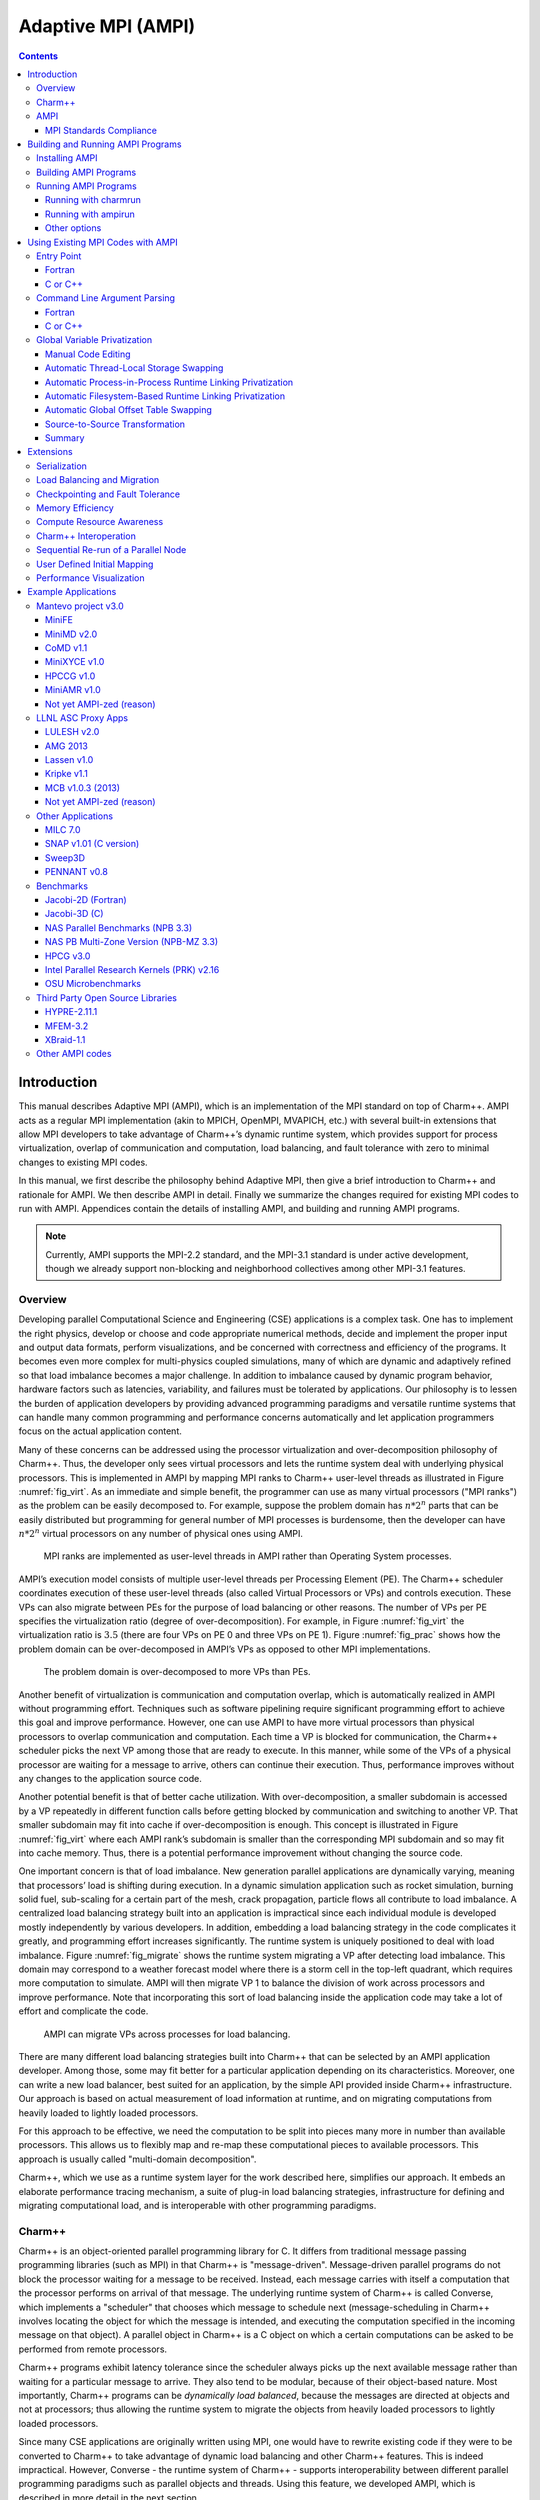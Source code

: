 ===================
Adaptive MPI (AMPI)
===================

.. contents::
   :depth: 3


Introduction
============

This manual describes Adaptive MPI (AMPI), which is an implementation of
the MPI standard on top of Charm++. AMPI acts as a regular MPI
implementation (akin to MPICH, OpenMPI, MVAPICH, etc.) with several
built-in extensions that allow MPI developers to take advantage of
Charm++’s dynamic runtime system, which provides support for process
virtualization, overlap of communication and computation, load
balancing, and fault tolerance with zero to minimal changes to existing
MPI codes.

In this manual, we first describe the philosophy behind Adaptive MPI,
then give a brief introduction to Charm++ and rationale for AMPI. We
then describe AMPI in detail. Finally we summarize the changes required
for existing MPI codes to run with AMPI. Appendices contain the details
of installing AMPI, and building and running AMPI programs.

.. note:: Currently, AMPI supports the MPI-2.2 standard, and the MPI-3.1
   standard is under active development, though we already support
   non-blocking and neighborhood collectives among other MPI-3.1
   features.

Overview
--------

Developing parallel Computational Science and Engineering (CSE)
applications is a complex task. One has to implement the right physics,
develop or choose and code appropriate numerical methods, decide and
implement the proper input and output data formats, perform
visualizations, and be concerned with correctness and efficiency of the
programs. It becomes even more complex for multi-physics coupled
simulations, many of which are dynamic and adaptively refined so that
load imbalance becomes a major challenge. In addition to imbalance
caused by dynamic program behavior, hardware factors such as latencies,
variability, and failures must be tolerated by applications. Our
philosophy is to lessen the burden of application developers by
providing advanced programming paradigms and versatile runtime systems
that can handle many common programming and performance concerns
automatically and let application programmers focus on the actual
application content.

Many of these concerns can be addressed using the processor
virtualization and over-decomposition philosophy of Charm++. Thus, the
developer only sees virtual processors and lets the runtime system deal
with underlying physical processors. This is implemented in AMPI by
mapping MPI ranks to Charm++ user-level threads as illustrated in Figure
:numref:`fig_virt`. As an immediate and simple benefit, the
programmer can use as many virtual processors ("MPI ranks") as the
problem can be easily decomposed to. For example, suppose the problem
domain has :math:`n*2^n` parts that can be easily distributed but
programming for general number of MPI processes is burdensome, then the
developer can have :math:`n*2^n` virtual processors on any number of
physical ones using AMPI.

.. _fig_virt:
.. figure:: figs/virtualization.png
   :width: 4.6in

   MPI ranks are implemented as user-level threads in AMPI rather than
   Operating System processes.



AMPI’s execution model consists of multiple user-level threads per
Processing Element (PE). The Charm++ scheduler coordinates execution of
these user-level threads (also called Virtual Processors or VPs) and
controls execution. These VPs can also migrate between PEs for the
purpose of load balancing or other reasons. The number of VPs per PE
specifies the virtualization ratio (degree of over-decomposition). For
example, in Figure :numref:`fig_virt` the virtualization ratio
is :math:`3.5` (there are four VPs on PE 0 and three VPs on PE 1).
Figure :numref:`fig_prac` shows how the problem domain can be
over-decomposed in AMPI’s VPs as opposed to other MPI implementations.

.. _fig_prac:
.. figure:: figs/prac.png
   :width: 4.6in

   The problem domain is over-decomposed to more VPs than PEs.



Another benefit of virtualization is communication and computation
overlap, which is automatically realized in AMPI without programming
effort. Techniques such as software pipelining require significant
programming effort to achieve this goal and improve performance.
However, one can use AMPI to have more virtual processors than physical
processors to overlap communication and computation. Each time a VP is
blocked for communication, the Charm++ scheduler picks the next VP among
those that are ready to execute. In this manner, while some of the VPs
of a physical processor are waiting for a message to arrive, others can
continue their execution. Thus, performance improves without any changes
to the application source code.

Another potential benefit is that of better cache utilization. With
over-decomposition, a smaller subdomain is accessed by a VP repeatedly
in different function calls before getting blocked by communication and
switching to another VP. That smaller subdomain may fit into cache if
over-decomposition is enough. This concept is illustrated in Figure
:numref:`fig_virt` where each AMPI rank’s subdomain is smaller
than the corresponding MPI subdomain and so may fit into cache memory.
Thus, there is a potential performance improvement without changing the
source code.

One important concern is that of load imbalance. New generation parallel
applications are dynamically varying, meaning that processors’ load is
shifting during execution. In a dynamic simulation application such as
rocket simulation, burning solid fuel, sub-scaling for a certain part of
the mesh, crack propagation, particle flows all contribute to load
imbalance. A centralized load balancing strategy built into an
application is impractical since each individual module is developed
mostly independently by various developers. In addition, embedding a
load balancing strategy in the code complicates it greatly, and
programming effort increases significantly. The runtime system is
uniquely positioned to deal with load imbalance. Figure
:numref:`fig_migrate` shows the runtime system migrating a VP
after detecting load imbalance. This domain may correspond to a weather
forecast model where there is a storm cell in the top-left quadrant,
which requires more computation to simulate. AMPI will then migrate VP 1
to balance the division of work across processors and improve
performance. Note that incorporating this sort of load balancing inside
the application code may take a lot of effort and complicate the code.

.. _fig_migrate:
.. figure:: figs/migrate.png
   :width: 4.6in

   AMPI can migrate VPs across processes for load balancing.



There are many different load balancing strategies built into Charm++
that can be selected by an AMPI application developer. Among those, some
may fit better for a particular application depending on its
characteristics. Moreover, one can write a new load balancer, best
suited for an application, by the simple API provided inside Charm++
infrastructure. Our approach is based on actual measurement of load
information at runtime, and on migrating computations from heavily
loaded to lightly loaded processors.

For this approach to be effective, we need the computation to be split
into pieces many more in number than available processors. This allows
us to flexibly map and re-map these computational pieces to available
processors. This approach is usually called "multi-domain
decomposition".

Charm++, which we use as a runtime system layer for the work described
here, simplifies our approach. It embeds an elaborate performance
tracing mechanism, a suite of plug-in load balancing strategies,
infrastructure for defining and migrating computational load, and is
interoperable with other programming paradigms.

Charm++
-------

Charm++ is an object-oriented parallel programming library for C. It
differs from traditional message passing programming libraries (such as
MPI) in that Charm++ is "message-driven". Message-driven parallel
programs do not block the processor waiting for a message to be
received. Instead, each message carries with itself a computation that
the processor performs on arrival of that message. The underlying
runtime system of Charm++ is called Converse, which implements a
"scheduler" that chooses which message to schedule next
(message-scheduling in Charm++ involves locating the object for which
the message is intended, and executing the computation specified in the
incoming message on that object). A parallel object in Charm++ is a C
object on which a certain computations can be asked to be performed from
remote processors.

Charm++ programs exhibit latency tolerance since the scheduler always
picks up the next available message rather than waiting for a particular
message to arrive. They also tend to be modular, because of their
object-based nature. Most importantly, Charm++ programs can be
*dynamically load balanced*, because the messages are directed at
objects and not at processors; thus allowing the runtime system to
migrate the objects from heavily loaded processors to lightly loaded
processors.

Since many CSE applications are originally written using MPI, one would
have to rewrite existing code if they were to be converted to Charm++ to
take advantage of dynamic load balancing and other Charm++ features.
This is indeed impractical. However, Converse - the runtime system of
Charm++ - supports interoperability between different parallel
programming paradigms such as parallel objects and threads. Using this
feature, we developed AMPI, which is described in more detail in the
next section.

AMPI
----

AMPI utilizes the dynamic load balancing and other capabilities of
Charm++ by associating a "user-level" thread with each Charm++
migratable object. User’s code runs inside this thread, so that it can
issue blocking receive calls similar to MPI, and still present the
underlying scheduler an opportunity to schedule other computations on
the same processor. The runtime system keeps track of the computational
loads of each thread as well as the communication graph between AMPI
threads, and can migrate these threads in order to balance the overall
load while simultaneously minimizing communication overhead.

MPI Standards Compliance
~~~~~~~~~~~~~~~~~~~~~~~~

Currently AMPI supports the MPI-2.2 standard, with preliminary support
for most MPI-3.1 features and a collection of extensions explained in
detail in this manual. One-sided communication calls in MPI-2 and MPI-3
are implemented, but they do not yet take advantage of RMA features.
Non-blocking collectives have been defined in AMPI since before
MPI-3.0’s adoption of them. ROMIO (http://www-unix.mcs.anl.gov/romio/) has been integrated into
AMPI to support parallel I/O features.

Building and Running AMPI Programs
==================================

Installing AMPI
---------------

AMPI is included in the source distribution of Charm++. To get the
latest sources from PPL, visit: https://charm.cs.illinois.edu/software

and follow the download links. Then build Charm++ and AMPI from source.

The build script for Charm++ is called ``build``. The syntax for this
script is:

.. code-block:: bash

   $ ./build <target> <version> <opts>

Users who are interested only in AMPI and not any other component of
Charm++ should specify ``<target>`` to be ``AMPI-only``. This will build
Charm++ and other libraries needed by AMPI in a mode configured and
tuned exclusively for AMPI. To fully build Charm++ underneath AMPI for
use with either paradigm, or for interoperation between the two, specify
``<target>`` to be ``AMPI``.

``<opts>`` are command line options passed to the ``charmc`` compile
script. Common compile time options such as
``-g, -O, -Ipath, -Lpath, -llib`` are accepted.

To build a debugging version of AMPI, use the option: ``-g``. To build a
production version of AMPI, use the option: ``--with-production``.

``<version>`` depends on the machine, operating system, and the
underlying communication library one wants to use for running AMPI
programs. See the charm/README file for details on picking the proper
version. Here is an example of how to build a debug version of AMPI in a
linux and ethernet environment:

.. code-block:: bash

   $ ./build AMPI netlrts-linux-x86_64 -g

And the following is an example of how to build a production version of
AMPI on a Cray XC system, with MPI-level error checking in AMPI turned
off:

.. code-block:: bash

   $ ./build AMPI-only gni-crayxc --with-production --disable-ampi-error-checking

AMPI can also be built with support for multithreaded parallelism on any
communication layer by adding "smp" as an option after the build target.
For example, on an Infiniband Linux cluster:

.. code-block:: bash

   $ ./build AMPI-only verbs-linux-x86_64 smp --with-production

AMPI ranks are implemented as user-level threads with a stack size
default of 1MB. If the default is not correct for your program, you can
specify a different default stack size (in bytes) at build time. The
following build command illustrates this for an Intel Omni-Path system:

.. code-block:: bash

   $ ./build AMPI-only ofi-linux-x86_64 --with-production -DTCHARM_STACKSIZE_DEFAULT=16777216

The same can be done for AMPI’s RDMA messaging threshold using
``AMPI_RDMA_THRESHOLD_DEFAULT`` and, for messages sent within the same
address space (ranks on the same worker thread or ranks on different
worker threads in the same process in SMP builds), using
``AMPI_SMP_RDMA_THRESHOLD_DEFAULT``. Contiguous messages with sizes
larger than the threshold are sent via RDMA on communication layers that
support this capability. You can also set the environment variables
``AMPI_RDMA_THRESHOLD`` and ``AMPI_SMP_RDMA_THRESHOLD`` before running a
job to override the default specified at build time.

Building AMPI Programs
----------------------

AMPI provides compiler wrappers such as ``ampicc``, ``ampif90``, and
``ampicxx`` in the ``bin`` subdirectory of Charm++ installations. You can
use them to build your AMPI program using the same syntax as other
compilers like ``gcc``. They are intended as drop-in replacements for
``mpicc`` wrappers provided by most conventional MPI implementations.
These scripts automatically handle the details of building and linking
against AMPI and the Charm++ runtime system. This includes launching the
compiler selected during the Charm++ build process, passing any toolchain
parameters important for proper function on the selected build target,
supplying the include and link paths for the runtime system, and linking
with Charm++ components important for AMPI, including Isomalloc heap
interception and commonly used load balancers.

.. _tab:toolchain:
.. table:: Full list of AMPI toolchain wrappers.

   ============ ==============
   Command Name Purpose
   ============ ==============
   ampicc       C
   ampiCC       C++
   ampicxx      C++
   ampic++      C++
   ampif77      Fortran 77
   ampif90      Fortran 90
   ampifort     Fortran 90
   ampirun      Program Launch
   ampiexec     Program Launch
   ============ ==============

All command line flags that you would use for other compilers can be used
with the AMPI compilers the same way. For example:

.. code-block:: bash

   $ ampicc -c pgm.c -O3
   $ ampif90 -c pgm.f90 -O0 -g
   $ ampicc -o pgm pgm.o -lm -O3

For consistency with other MPI implementations, these wrappers are also
provided using their standard names with the suffix ``.ampi``:

.. code-block:: bash

   $ mpicc.ampi -c pgm.c -O3
   $ mpif90.ampi -c pgm.f90 -O0 -g
   $ mpicc.ampi -o pgm pgm.o -lm -O3

Additionally, the ``bin/ampi`` subdirectory of Charm++ installations
contains the wrappers with their exact standard names, allowing them to
be given precedence as shell commands in a ``module``-like fashion by
adding this directory to the ``$PATH`` environment variable:

   $ export PATH=/home/user/charm/netlrts-linux-x86_64/bin/ampi:$PATH
   $ mpicc -c pgm.c -O3
   $ mpif90 -c pgm.f90 -O0 -g
   $ mpicc -o pgm pgm.o -lm -O3

These wrappers also allow the user to configure AMPI and Charm++-specific
functionality.
For example, to automatically select a Charm++ load balancer at program
launch without passing the ``+balancer`` runtime parameter, specify a
strategy at link time with ``-balancer <LB>``:

.. code-block:: bash

   $ ampicc pgm.c -o pgm -O3 -balancer GreedyRefineLB

Internally, the toolchain wrappers call the Charm runtime's general
toolchain script, ``charmc``. By default, they will specify ``-memory
isomalloc`` and ``-module CommonLBs``. Advanced users can disable
Isomalloc heap interception by passing ``-memory default``. For
diagnostic purposes, the ``-verbose`` option will print all parameters
passed to each stage of the toolchain. Refer to the Charm++ manual for
information about the full set of parameters supported by ``charmc``.

Running AMPI Programs
---------------------

AMPI offers two options to execute an AMPI program, ``charmrun`` and
``ampirun``.

Running with charmrun
~~~~~~~~~~~~~~~~~~~~~

The Charm++ distribution contains a script called ``charmrun`` that
makes the job of running AMPI programs portable and easier across all
parallel machines supported by Charm++. ``charmrun`` is copied to a
directory where an AMPI program is built using ``ampicc``. It takes a
command line parameter specifying number of processors, and the name of
the program followed by AMPI options (such as number of ranks to create,
and the stack size of every user-level thread) and the program
arguments. A typical invocation of an AMPI program ``pgm`` with
``charmrun`` is:

.. code-block:: bash

   $ ./charmrun +p16 ./pgm +vp64

Here, the AMPI program ``pgm`` is run on 16 physical processors with 64
total virtual ranks (which will be mapped 4 per processor initially).

To run with load balancing, specify a load balancing strategy.

You can also specify the size of user-level thread’s stack
using the ``+tcharm_stacksize`` option, which can be used to decrease
the size of the stack that must be migrated, as in the following
example:

.. code-block:: bash

   $ ./charmrun +p16 ./pgm +vp128 +tcharm_stacksize 32K +balancer RefineLB

Running with ampirun
~~~~~~~~~~~~~~~~~~~~

For compliance with the MPI standard and simpler execution, AMPI ships
with the ``ampirun`` script that is similar to ``mpirun`` provided by
other MPI runtimes. As with ``charmrun``, ``ampirun`` is copied
automatically to the program directory when compiling an application
with ``ampicc``. Users with prior MPI experience may find ``ampirun`` the
simplest way to run AMPI programs.

The basic usage of ampirun is as follows:

.. code-block:: bash

   $ ./ampirun -np 16 --host h1,h2,h3,h4 ./pgm

This command will create 16 (non-virtualized) ranks and distribute them
on the hosts h1-h4.

When using the ``-vr`` option, AMPI will create the number of ranks
specified by the ``-np`` parameter as virtual ranks, and will create
only one process per host:

.. code-block:: bash

   $ ./ampirun -np 16 --host h1,h2,h3,h4 -vr ./pgm

Other options (such as the load balancing strategy), can be specified in
the same way as for charmrun:

.. code-block:: bash

   $ ./ampirun -np 16 ./pgm +balancer RefineLB

Other options
~~~~~~~~~~~~~

Note that for AMPI programs compiled with gfortran, users may need to
set the following environment variable to see program output on stdout:

.. code-block:: bash

   $ export GFORTRAN_UNBUFFERED_ALL=1

Using Existing MPI Codes with AMPI
==================================

Due to the nature of AMPI's virtualized ranks, some changes to existing
MPI codes may be necessary for them to function correctly with AMPI.

Entry Point
-----------

To convert an existing program to use AMPI, the main function or program
may need to be renamed. The changes should be made as follows:

Fortran
~~~~~~~

You must declare the main program as a subroutine called "MPI_MAIN". Do
not declare the main subroutine as a *program* because it will never be
called by the AMPI runtime.

.. code-block:: fortran

   program pgm -> subroutine MPI_Main
       ...                       ...
   end program -> end subroutine

C or C++
~~~~~~~~

The main function can be left as is, if ``mpi.h`` is included before the
main function. This header file has a preprocessor macro that renames
main, and the renamed version is called by the AMPI runtime for each
rank.

Command Line Argument Parsing
-----------------------------

Fortran
~~~~~~~

For parsing Fortran command line arguments, AMPI Fortran programs should
use our extension APIs, which are similar to Fortran 2003’s standard
APIs. For example:

.. code-block:: fortran

   integer :: i, argc, ierr
   integer, parameter :: arg_len = 128
   character(len=arg_len), dimension(:), allocatable :: raw_arguments

   call AMPI_Command_argument_count(argc)
   allocate(raw_arguments(argc))
   do i = 1, size(raw_arguments)
       call AMPI_Get_command_argument(i, raw_arguments(i), arg_len, ierr)
   end do

C or C++
~~~~~~~~

Existing code for parsing ``argc`` and ``argv`` should be sufficient,
provided that it takes place *after* ``MPI_Init``.

Global Variable Privatization
-----------------------------

For the aforementioned benefits to be effective, AMPI needs to map
multiple user-level threads onto each OS process. Traditional MPI
programs assume that each rank has an entire OS process to itself,
and that only one thread of control exists within its address space.
This allows them to safely use global and static variables in their
code. However, global and static variables are problematic for
multi-threaded environments such as AMPI or OpenMP. This is because
there is a single instance of those variables, so they will be shared
among different threads in the single address space, and this could
lead to the program producing an incorrect result or crashing. Figure
:numref:`fig_global` shows an example of a multi-threaded
application with two threads in a single process. :math:`var` is a
global or static variable in this example. Thread 1 assigns a value to
it, then it gets blocked for communication and another thread can
continue. Then, thread 2 is scheduled next and accesses :math:`var`,
which is wrong. The semantics of this program needs separate instances
of :math:`var` for each of the threads. This is where the need arises
for some special handling of these unsafe variables in existing MPI
applications in order to run correctly with AMPI.

.. _fig_global:
.. figure:: figs/global.png
   :width: 4.6in

   Mutable global or static variables are an issue for AMPI

The basic transformation needed to port MPI programs to AMPI is
privatization of global and static variables. Module variables, "saved"
subroutine local variables, and common blocks in Fortran90 also belong to
this category. Certain API calls use global variables internally, such as
``strtok`` in the C standard library, and as a result they are also
unsafe. If such a program is executed without privatization on AMPI, all
the AMPI threads that reside in the same process will access the same
copy of such variables, which is clearly not the desired semantics. Note
that global variables that are constant or are only written to once
during initialization with the same value across all ranks are already
thread-safe.

To ensure AMPI programs execute correctly, it is necessary to make such
variables "private" to individual threads. We provide several options to
achieve this with varying degrees of portability and required developer
effort.

.. warning::

   If you are writing a new MPI application from scratch and would like
   to support AMPI as a first-class target, it is highly recommended to
   follow certain guidelines for writing your code to avoid the global
   variable problem entirely, eliminating the need for time-consuming
   refactoring or platform-specific privatization methods later on. See
   the Manual Code Editing section below for an example of how to
   structure your code in order to accomplish this.

Manual Code Editing
~~~~~~~~~~~~~~~~~~~

With regard to performance and portability, the ideal approach to resolve
the global variable problem is to refactor your code to avoid use of
globals entirely. However, this comes with the obvious caveat that it
requires developer time to implement and can involve invasive changes
across the entire codebase, similar to converting a shared library to be
reentrant in order to allow multiple instantiations from the same OS
process. If these costs are a significant barrier to entry, it can be
helpful to instead explore one of the simpler transformations or fully
automated methods described below.

We have employed a strategy of argument passing to do this privatization
transformation. That is, the global variables are bunched together in a
single user-defined type, which is allocated by each thread dynamically
or on the stack. Then a pointer to this type is passed from subroutine
to subroutine as an argument. Since the subroutine arguments are passed
on the stack, which is not shared across all threads, each subroutine
when executing within a thread operates on a private copy of the global
variables.

This scheme is demonstrated in the following examples. The original
Fortran90 code contains a module ``shareddata``. This module is used in
the ``MPI_MAIN`` subroutine and a subroutine ``subA``. Note that
``PROGRAM PGM`` was renamed to ``SUBROUTINE MPI_MAIN`` and ``END PROGRAM``
was renamed to ``END SUBROUTINE``.

.. code-block:: fortran

   !FORTRAN EXAMPLE
   MODULE shareddata
     INTEGER :: myrank
     DOUBLE PRECISION :: xyz(100)
   END MODULE

   SUBROUTINE MPI_MAIN                               ! Previously PROGRAM PGM
     USE shareddata
     include 'mpif.h'
     INTEGER :: i, ierr
     CALL MPI_Init(ierr)
     CALL MPI_Comm_rank(MPI_COMM_WORLD, myrank, ierr)
     DO i = 1, 100
       xyz(i) =  i + myrank
     END DO
     CALL subA
     CALL MPI_Finalize(ierr)
   END SUBROUTINE                                    ! Previously END PROGRAM

   SUBROUTINE subA
     USE shareddata
     INTEGER :: i
     DO i = 1, 100
       xyz(i) = xyz(i) + 1.0
     END DO
   END SUBROUTINE

.. code-block:: c++

   //C Example
   #include <mpi.h>

   int myrank;
   double xyz[100];

   void subA();
   int main(int argc, char** argv){
     int i;
     MPI_Init(&argc, &argv);
     MPI_Comm_rank(MPI_COMM_WORLD, &myrank);
     for(i=0;i<100;i++)
       xyz[i] = i + myrank;
     subA();
     MPI_Finalize();
   }

   void subA(){
     int i;
     for(i=0;i<100;i++)
       xyz[i] = xyz[i] + 1.0;
   }

AMPI executes the main subroutine inside a user-level thread as a
subroutine.

Now we transform this program using the argument passing strategy. We
first group the shared data into a user-defined type.

.. code-block:: fortran

   !FORTRAN EXAMPLE
   MODULE shareddata
     TYPE chunk ! modified
       INTEGER :: myrank
       DOUBLE PRECISION :: xyz(100)
     END TYPE ! modified
   END MODULE

.. code-block:: c++

   //C Example
   struct shareddata{
     int myrank;
     double xyz[100];
   };

Now we modify the main subroutine to dynamically allocate this data and
change the references to them. Subroutine ``subA`` is then modified to
take this data as argument.

.. code-block:: fortran

   !FORTRAN EXAMPLE
   SUBROUTINE MPI_Main
     USE shareddata
     USE AMPI
     INTEGER :: i, ierr
     TYPE(chunk), pointer :: c ! modified
     CALL MPI_Init(ierr)
     ALLOCATE(c) ! modified
     CALL MPI_Comm_rank(MPI_COMM_WORLD, c%myrank, ierr)
     DO i = 1, 100
       c%xyz(i) =  i + c%myrank ! modified
     END DO
     CALL subA(c)
     CALL MPI_Finalize(ierr)
   END SUBROUTINE

   SUBROUTINE subA(c)
     USE shareddata
     TYPE(chunk) :: c ! modified
     INTEGER :: i
     DO i = 1, 100
       c%xyz(i) = c%xyz(i) + 1.0 ! modified
     END DO
   END SUBROUTINE

.. code-block:: c++

   //C Example
   void MPI_Main{
     int i,ierr;
     struct shareddata *c;
     ierr = MPI_Init();
     c = (struct shareddata*)malloc(sizeof(struct shareddata));
     ierr = MPI_Comm_rank(MPI_COMM_WORLD, c.myrank);
     for(i=0;i<100;i++)
       c.xyz[i] = i + c.myrank;
     subA(c);
     ierr = MPI_Finalize();
   }

   void subA(struct shareddata *c){
     int i;
     for(i=0;i<100;i++)
       c.xyz[i] = c.xyz[i] + 1.0;
   }

With these changes, the above program can be made thread-safe. Note that
it is not really necessary to dynamically allocate ``chunk``. One could
have declared it as a local variable in subroutine ``MPI_Main``. (Or for
a small example such as this, one could have just removed the
``shareddata`` module, and instead declared both variables ``xyz`` and
``myrank`` as local variables). This is indeed a good idea if shared
data are small in size. For large shared data, it would be better to do
heap allocation because in AMPI, the stack sizes are fixed at the
beginning (and can be specified from the command line) and stacks do not
grow dynamically.

Automatic Thread-Local Storage Swapping
~~~~~~~~~~~~~~~~~~~~~~~~~~~~~~~~~~~~~~~

Thread Local Store (TLS) was originally employed in kernel threads to
localize variables to threads and provide thread safety. It can be used
by annotating global/static variable declarations in C with
*thread_local*, in C with *__thread* or C11 with *thread_local* or
*_Thread_local*, and in Fortran with OpenMP’s *threadprivate*
attribute. OpenMP is required for using tlsglobals in Fortran code since
Fortran has no other method of using TLS. The *__thread* keyword is not
an official extension of the C language, though compiler writers are
encouraged to implement this feature.

It handles both global and static variables and has no context-switching
overhead. AMPI provides runtime support for privatizing thread-local
variables to user-level threads by changing the TLS segment register
when context switching between user-level threads. The runtime overhead
is that of changing a single pointer per user-level thread context
switch. Currently, Charm++ supports it for x86/x86_64 platforms when
using GNU compilers.

.. code-block:: c++

   // C/C++ example:
   int myrank;
   double xyz[100];

.. code-block:: fortran

   ! Fortran example:
   integer :: myrank
   real*8, dimension(100) :: xyz

For the example above, the following changes to the code handle the
global variables:

.. code-block:: c++

   // C++ example:
   thread_local int myrank;
   thread_local double xyz[100];

   // C example:
   __thread int myrank;
   __thread double xyz[100];

.. code-block:: fortran

   ! Fortran example:
   integer :: myrank
   real*8, dimension(100) :: xyz
   !$omp threadprivate(myrank)
   !$omp threadprivate(xyz)

The runtime system also should know that TLS-Globals is used at both
compile and link time:

.. code-block:: bash

   $ ampicxx -o example example.C -tlsglobals

Automatic Process-in-Process Runtime Linking Privatization
~~~~~~~~~~~~~~~~~~~~~~~~~~~~~~~~~~~~~~~~~~~~~~~~~~~~~~~~~~

Process-in-Process (PiP) [PiP2018]_ Globals allows fully automatic
privatization of global variables on GNU/Linux systems without
modification of user code. All languages (C, C++, Fortran, etc.) are
supported. This method currently lacks support for checkpointing and
migration, which are necessary for load balancing and fault tolerance.
Additionally, overdecomposition is limited to approximately 12 virtual
ranks per logical node, though this can be resolved by building a
patched version of glibc.

This method works by combining a specific method of building binaries
with a GNU extension to the dynamic linker. First, AMPI's toolchain
wrapper compiles your user program as a Position Independent Executable
(PIE) and links it against a special shim of function pointers instead
of the normal AMPI runtime. It then builds a small loader utility that
links directly against AMPI. For each rank, this loader calls the
glibc-specific function ``dlmopen`` on the PIE binary with a unique
namespace index. The loader uses ``dlsym`` to populate the PIE binary's
function pointers and then it calls the entry point. This ``dlmopen``
and ``dlsym`` process repeats for each rank. As soon as execution jumps
into the PIE binary, any global variables referenced within will appear
privatized. This is because PIE binaries locate the global data segment
immediately after the code segment so that PIE global variables are
accessed relative to the instruction pointer, and because ``dlmopen``
creates a separate copy of these segments in memory for each unique
namespace index.

Optionally, the first step in using PiP-Globals is to build PiP-glibc to
overcome the limitation on rank count per process. Use the instructions
at https://github.com/RIKEN-SysSoft/PiP/blob/pip-1/INSTALL.md to download
an installable PiP package or build PiP-glibc from source by following
the ``Patched GLIBC`` section. AMPI may be able to automatically detect
PiP's location if installed as a package, but otherwise set and export
the environment variable ``PIP_GLIBC_INSTALL_DIR`` to the value of
``<GLIBC_INSTALL_DIR>`` as used in the above instructions. For example:

.. code-block:: bash

   $ export PIP_GLIBC_INSTALL_DIR=~/pip

To use PiP-Globals in your AMPI program (with or without PiP-glibc),
compile and link with the ``-pipglobals`` parameter:

.. code-block:: bash

   $ ampicxx -o example.o -c example.cpp -pipglobals
   $ ampicxx -o example example.o -pipglobals

No further effort is needed. Global variables in ``example.cpp`` will be
automatically privatized when the program is run. Any libraries and
shared objects compiled as PIE will also be privatized. However, if
these objects call MPI functions, it will be necessary to build them
with the AMPI toolchain wrappers, ``-pipglobals``, and potentially also
the ``-standalone`` parameter in the case of shared objects. It is
recommended to do this in any case so that AMPI can ensure everything is
built as PIE.

Potential future support for checkpointing and migration will require
modification of the ``ld-linux.so`` runtime loader to intercept mmap
allocations of the previously mentioned segments and redirect them
through Isomalloc. The present lack of support for these features mean
PiP-Globals is best suited for testing AMPI during exploratory phases
of development, and for production jobs not requiring load balancing or
fault tolerance.

Automatic Filesystem-Based Runtime Linking Privatization
~~~~~~~~~~~~~~~~~~~~~~~~~~~~~~~~~~~~~~~~~~~~~~~~~~~~~~~~

Filesystem Globals (FS-Globals) was discovered during the development of
PiP-Globals and the two are highly similar. Like PiP-Globals, it
requires no modification of user code and works with any language.
It also currently lacks support for checkpointing and migration,
preventing use of load balancing and fault tolerance. Unlike PiP-Globals,
it is portable beyond GNU/Linux and has no limits to overdecomposition
beyond available disk space.

FS-Globals works in the same way as PiP-Globals except that instead of
specifying namespaces using ``dlmopen``, which is a GNU/Linux-specific
feature, this method creates copies of the user's PIE binary on the
filesystem for each rank and calls the POSIX-standard ``dlopen``.

To use FS-Globals, compile and link with the ``-fsglobals`` parameter:

.. code-block:: bash

   $ ampicxx -o example.o -c example.cpp -fsglobals
   $ ampicxx -o example example.o -fsglobals

No additional steps are required. Global variables in ``example.cpp``
will be automatically privatized when the program is run. Variables in
statically linked libraries will also be privatized if compiled as PIE.
It is recommended to achieve this by building with the AMPI toolchain
wrappers and ``-fsglobals``, and this is necessary if the libraries call
MPI functions. Shared objects are currently not supported by FS-Globals
due to the extra overhead of iterating through all dependencies and
copying each one per rank while avoiding system components, plus the
complexity of ensuring each rank's program binary sees the proper set of
objects.

This method's use of the filesystem is a drawback in that it is slow
during startup and can be considered wasteful. Additionally, support for
load balancing and fault tolerance would require further development in
the future, using the same infrastructure as what PiP-Globals would
require. For these reasons FS-Globals is best suited for the R&D phase
of AMPI program development and for small jobs, and it may be less
suitable for large production environments.

Automatic Global Offset Table Swapping
~~~~~~~~~~~~~~~~~~~~~~~~~~~~~~~~~~~~~~

Thanks to the ELF Object Format, we have successfully automated the
procedure of switching the set of user global variables when switching
thread contexts. Executable and Linkable Format (ELF) is a common
standard file format for Object Files in Unix-like operating systems.
ELF maintains a Global Offset Table (GOT) for globals so it is possible
to switch GOT contents at thread context-switch by the runtime system.

The only thing that the user needs to do is pass the flag
``-swapglobals`` at both compile and link time (e.g. "ampicc -o prog
prog.c -swapglobals"). This method does not require any changes to the
source code and works with any language (C, C++, Fortran, etc). However,
it does not handle static variables, has a context switching overhead
that grows with the number of global variables, and is incompatible with
SMP builds of AMPI, where multiple virtual ranks can execute
simultaneously on different scheduler threads within an OS process.

Currently, this feature only works on x86 and x86_64 platforms that
fully support ELF, and it requires ld version 2.23 or older, or else a
patched version of ld 2.24+ that we provide here:
https://charm.cs.illinois.edu/gerrit/gitweb?p=libbfd-patches.git;a=tree;f=swapglobals

For these reasons, and because more robust privatization methods are
available, swapglobals is considered deprecated.

Source-to-Source Transformation
~~~~~~~~~~~~~~~~~~~~~~~~~~~~~~~

One final approach is to use a tool to transform your program's source
code, implementing the changes described in one of the sections above in
an automated fashion.

We have multiple tools for automating these transformations for different
languages.
Currently, there is a tool called *Photran*
(http://www.eclipse.org/photran) for refactoring Fortran codes
that can do this transformation. It is Eclipse-based and works by
constructing Abstract Syntax Trees (ASTs) of the program.
We also have a tool built with *LLVM/LibTooling* that applies the
TLS-Globals transformation to C/C++ codes, available upon request.

Summary
~~~~~~~

Table :numref:`tab:portability` shows portability of
different schemes.

.. _tab:portability:
.. table:: Portability of current implementations of three privatization schemes. "Yes" means we have implemented this technique. "Maybe" indicates there are no theoretical problems, but no implementation exists. "No" indicates the technique is impossible on this platform.

   ==================== ===== ====== ==== ======= === ====== ===== =====
   Privatization Scheme Linux Mac OS BG/Q Windows x86 x86_64 PPC   ARM7
   ==================== ===== ====== ==== ======= === ====== ===== =====
   Manual Code Editing  Yes   Yes    Yes  Yes     Yes Yes    Yes   Yes
   TLS-Globals          Yes   Yes    No   Maybe   Yes Yes    Maybe Maybe
   PiP-Globals          Yes   No     No   No      Yes Yes    Yes   Yes
   FS-Globals           Yes   Yes    No   Yes     Yes Yes    Yes   Yes
   GOT-Globals          Yes   No     No   No      Yes Yes    Yes   Yes
   ==================== ===== ====== ==== ======= === ====== ===== =====

Extensions
==========

The following are AMPI extensions to the MPI standard, which will be
explained in detail in this manual. All AMPI extensions to the MPI
standard are prefixed with ``AMPI_`` rather than ``MPI_``. All
extensions are available in C, C++, and Fortran, with the exception of
``AMPI_Command_argument_count`` and ``AMPI_Get_command_argument`` which
are only available in Fortran.

.. code-block:: none

   AMPI_Migrate          AMPI_Register_pup            AMPI_Get_pup_data
   AMPI_Migrate_to_pe    AMPI_Set_migratable          AMPI_Evacuate
   AMPI_Load_set_value   AMPI_Load_start_measure      AMPI_Load_stop_measure
   AMPI_Iget             AMPI_Iget_wait               AMPI_Iget_data
   AMPI_Iget_free        AMPI_Type_is_contiguous
   AMPI_Yield            AMPI_Suspend                 AMPI_Resume
   AMPI_Alltoall_medium  AMPI_Alltoall_long
   AMPI_Register_just_migrated         AMPI_Register_about_to_migrate
   AMPI_Command_argument_count         AMPI_Get_command_argument

Serialization
-------------

Some of AMPI's primary benefits are made possible by the ability to pack
and unpack the entire state of a program and transmit it over the network
or write a snapshot of it to the filesystem.

In the vast majority of cases, this serialization is fully automated
using a custom memory allocator, Isomalloc, which returns virtual memory
addresses that are globally unique across an entire job. This
means that every worker thread in the system reserves slices of virtual
memory for all user-level threads, allowing transparent migration of
stacks and pointers into memory. (Isomalloc requires 64-bit virtual
memory addresses and support from the operating system for mapping
memory to arbitrary virtual addresses.) Applications built with AMPI's
toolchain wrappers are automatically linked with Isomalloc as the active
``malloc`` implementation if the target platform supports the feature.

For systems that do not support Isomalloc and for users that wish to
have more fine-grain control over which application data structures will
be copied at migration time, we have added a few calls to AMPI. These
include the ability to register thread-specific data with the run-time
system, and the means to pack and unpack all of the thread’s data. This
mode of operation requires passing ``-memory default`` at link time to
disable Isomalloc's heap interception.

.. warning::

   Most users may skip this section unless you have specific needs.

AMPI packs up any data internal to the runtime in use by the rank,
including the thread’s stack. This means that the local variables
declared in subroutines in a rank, which are created on the stack, are
automatically packed by the runtime system. However, without Isomalloc,
the runtime has no way of knowing what other data are in use by the
rank. Thus upon starting execution, a rank needs to notify the system
about the data that it is going to use (apart from local variables).
Even with the data registration, AMPI cannot determine what size the
data is, or whether the registered data contains pointers to other
places in memory. For this purpose, a packing subroutine also needs to
be provided to the AMPI runtime system along with registered data.
The call provided by AMPI
for doing this is ``AMPI_Register_pup``. This function takes three
arguments: a data item to be transported along with the rank, the pack
subroutine, and a pointer to an integer which denotes the registration
identifier. In C/C++ programs, it may be necessary to use this integer
value after migration completes and control returns to the rank with the
function ``AMPI_Get_pup_data``.

Once the AMPI runtime system decides which ranks to send to which
processors, it calls the specified pack subroutine for that rank, with
the rank-specific data that was registered with the system using
``AMPI_Register_pup``. If an AMPI application uses Isomalloc, then the
system will define the Pack/Unpack routines for the user. This section
explains how a subroutine should be written for performing explicit
pack/unpack.

There are three steps for transporting the rank’s data to another
processor. First, the system calls a subroutine to get the size of the
buffer required to pack the rank’s data. This is called the "sizing"
step. In the next step, which is called immediately afterward on the
source processor, the system allocates the required buffer and calls the
subroutine to pack the rank’s data into that buffer. This is called the
"packing" step. This packed data is then sent as a message to the
destination processor, where first a rank is created (along with the
thread) and a subroutine is called to unpack the rank’s data from the
buffer. This is called the "unpacking" step.

Though the above description mentions three subroutines called by the
AMPI runtime system, it is possible to actually write a single
subroutine that will perform all the three tasks. This is achieved using
something we call a "pupper". A pupper is an external subroutine that is
passed to the rank’s pack-unpack-sizing subroutine, and this subroutine,
when called in different phases performs different tasks. An example
will make this clear:

Suppose the user data, chunk, is defined as a derived type in Fortran90:

.. code-block:: fortran

   !FORTRAN EXAMPLE
   MODULE chunkmod
     INTEGER, parameter :: nx=4, ny=4, tchunks=16
     TYPE, PUBLIC :: chunk
         REAL(KIND=8) t(22,22)
         INTEGER xidx, yidx
         REAL(KIND=8), dimension(400):: bxm, bxp, bym, byp
     END TYPE chunk
   END MODULE

.. code-block:: c++

   //C Example
   struct chunk{
     double t;
     int xidx, yidx;
     double bxm,bxp,bym,byp;
   };

Then the pack-unpack subroutine ``chunkpup`` for this chunk module is
written as:

.. code-block:: fortran

   !FORTRAN EXAMPLE
   SUBROUTINE chunkpup(p, c)
     USE pupmod
     USE chunkmod
     IMPLICIT NONE
     INTEGER :: p
     TYPE(chunk) :: c

     call pup(p, c%t)
     call pup(p, c%xidx)
     call pup(p, c%yidx)
     call pup(p, c%bxm)
     call pup(p, c%bxp)
     call pup(p, c%bym)
     call pup(p, c%byp)
   end subroutine

.. code-block:: c++

   //C Example
   void chunkpup(pup_er p, struct chunk c){
     pup_double(p,c.t);
     pup_int(p,c.xidx);
     pup_int(p,c.yidx);
     pup_double(p,c.bxm);
     pup_double(p,c.bxp);
     pup_double(p,c.bym);
     pup_double(p,c.byp);
   }

There are several things to note in this example. First, the same
subroutine ``pup`` (declared in module ``pupmod``) is called to
size/pack/unpack any type of data. This is possible because of procedure
overloading possible in Fortran90. Second is the integer argument ``p``.
It is this argument that specifies whether this invocation of subroutine
``chunkpup`` is sizing, packing or unpacking. Third, the integer
parameters declared in the type ``chunk`` need not be packed or unpacked
since they are guaranteed to be constants and thus available on any
processor.

A few other functions are provided in module ``pupmod``. These functions
provide more control over the packing/unpacking process. Suppose one
modifies the ``chunk`` type to include allocatable data or pointers that
are allocated dynamically at runtime. In this case, when chunk is
packed, these allocated data structures should be deallocated after
copying them to buffers, and when chunk is unpacked, these data
structures should be allocated before copying them from the buffers. For
this purpose, one needs to know whether the invocation of ``chunkpup``
is a packing one or unpacking one. For this purpose, the ``pupmod``
module provides functions ``fpup_isdeleting``\ (``fpup_isunpacking``).
These functions return logical value ``.TRUE.`` if the invocation is for
packing (unpacking), and ``.FALSE.`` otherwise. The following example
demonstrates this:

Suppose the type ``dchunk`` is declared as:

.. code-block:: fortran

   !FORTRAN EXAMPLE
   MODULE dchunkmod
     TYPE, PUBLIC :: dchunk
         INTEGER :: asize
         REAL(KIND=8), pointer :: xarr(:), yarr(:)
     END TYPE dchunk
   END MODULE

.. code-block:: c++

   //C Example
   struct dchunk{
     int asize;
     double* xarr, *yarr;
   };

Then the pack-unpack subroutine is written as:

.. code-block:: fortran

   !FORTRAN EXAMPLE
   SUBROUTINE dchunkpup(p, c)
     USE pupmod
     USE dchunkmod
     IMPLICIT NONE
     INTEGER :: p
     TYPE(dchunk) :: c

     pup(p, c%asize)

     IF (fpup_isunpacking(p)) THEN       !! if invocation is for unpacking
       allocate(c%xarr(c%asize))
       ALLOCATE(c%yarr(c%asize))
     ENDIF

     pup(p, c%xarr)
     pup(p, c%yarr)

     IF (fpup_isdeleting(p)) THEN        !! if invocation is for packing
       DEALLOCATE(c%xarr)
       DEALLOCATE(c%yarr)
     ENDIF


   END SUBROUTINE

.. code-block:: c++

   //C Example
   void dchunkpup(pup_er p, struct dchunk c){
     pup_int(p,c.asize);
     if(pup_isUnpacking(p)){
       c.xarr = (double *)malloc(sizeof(double)*c.asize);
       c.yarr = (double *)malloc(sizeof(double)*c.asize);
     }
     pup_doubles(p,c.xarr,c.asize);
     pup_doubles(p,c.yarr,c.asize);
     if(pup_isPacking(p)){
       free(c.xarr);
       free(c.yarr);
     }
   }

One more function ``fpup_issizing`` is also available in module
``pupmod`` that returns ``.TRUE.`` when the invocation is a sizing one.
In practice one almost never needs to use it.

Charm++ also provides higher-level PUP routines for C++ STL data
structures and Fortran90 data types. The STL PUP routines will deduce
the size of the structure automatically, so that the size of the data
does not have to be passed in to the PUP routine. This facilitates
writing PUP routines for large pre-existing codebases. To use it, simply
include pup_stl.h in the user code. For modern Fortran with pointers and
allocatable data types, AMPI provides a similarly automated PUP
interface called apup. User code can include pupmod and then call apup()
on any array (pointer or allocatable, multi-dimensional) of built-in
types (character, short, int, long, real, double, complex, double
complex, logical) and the runtime will deduce the size and shape of the
array, including unassociated and NULL pointers. Here is the dchunk
example from earlier, written to use the apup interface:

.. code-block:: fortran

   !FORTRAN EXAMPLE
   SUBROUTINE dchunkpup(p, c)
     USE pupmod
     USE dchunkmod
     IMPLICIT NONE
     INTEGER :: p
     TYPE(dchunk) :: c

     !! no need for asize
     !! no isunpacking allocation necessary

     apup(p, c%xarr)
     apup(p, c%yarr)

     !! no isdeleting deallocation necessary

   END SUBROUTINE

Calling ``MPI_`` routines or accessing global variables that have been
privatized by use of tlsglobals or swapglobals from inside a user PUP
routine is currently not allowed in AMPI. Users can store MPI-related
information like communicator rank and size in data structures to be be
packed and unpacked before they are needed inside a PUP routine.

Load Balancing and Migration
----------------------------

AMPI provides support for migrating MPI ranks between nodes of a system.
If the AMPI runtime system is prompted to examine the distribution of
work throughout the job and decides that load imbalance exists within
the application, it will invoke one of its internal load balancing
strategies, which determines the new mapping of AMPI ranks so as to
balance the load. Then the AMPI runtime serializes the rank’s state as
described above and moves it to its new home processor.

AMPI provides a subroutine ``AMPI_Migrate(MPI_Info hints);`` for this
purpose. Each rank periodically calls ``AMPI_Migrate``. Typical CSE
applications are iterative and perform multiple time-steps. One should
call ``AMPI_Migrate`` in each rank at the end of some fixed number of
timesteps. The frequency of ``AMPI_Migrate`` should be determined by a
tradeoff between conflicting factors such as the load balancing
overhead, and performance degradation caused by load imbalance. In some
other applications, where application suspects that load imbalance may
have occurred, as in the case of adaptive mesh refinement; it would be
more effective if it performs a couple of timesteps before telling the
system to re-map ranks. This will give the AMPI runtime system some time
to collect the new load and communication statistics upon which it bases
its migration decisions. Note that ``AMPI_Migrate`` does NOT tell the
system to migrate the rank, but merely tells the system to check the
load balance after all the ranks call ``AMPI_Migrate``. To migrate the
rank or not is decided only by the system’s load balancing strategy.

The AMPI runtime system could detect load imbalance by itself and invoke
the load balancing strategy. However, if the application code is
going to pack/unpack the rank’s data, writing the pack subroutine will
be complicated if migrations occur at a stage unknown to the
application. For example, if the system decides to migrate a rank while
it is in initialization stage (say, reading input files), application
code will have to keep track of how much data it has read, what files
are open etc. Typically, since initialization occurs only once in the
beginning, load imbalance at that stage would not matter much.
Therefore, we want the demand to perform a load balance check to be
initiated by the application.

Essentially, a call to ``AMPI_Migrate`` signifies to the runtime system
that the application has reached a point at which it is safe to
serialize the local state. Knowing this, the runtime system can act in
several ways.

The MPI_Info object taken as a parameter by ``AMPI_Migrate`` gives users
a way to influence the runtime system’s decision-making and behavior.
AMPI provides two built-in MPI_Info objects for this, called
``AMPI_INFO_LB_SYNC`` and ``AMPI_INFO_LB_ASYNC``. Synchronous load
balancing assumes that the application is already at a synchronization
point. Asynchronous load balancing does not assume this.

Calling ``AMPI_Migrate`` on a rank with pending send requests (i.e. from
MPI_Isend) is currently not supported, therefore users should always
wait on any outstanding send requests before calling ``AMPI_Migrate``.

.. code-block:: c++

   // Main time-stepping loop
   for (int iter=0; iter < max_iters; iter++) {

     // Time step work ...

     if (iter % lb_freq == 0)
       AMPI_Migrate(AMPI_INFO_LB_SYNC);
   }

Note that migrating ranks around the cores and nodes of a system can
change which ranks share physical resources, such as memory. A
consequence of this is that communicators created via
``MPI_Comm_split_type`` are invalidated by calls to ``AMPI_Migrate``
that result in migration which breaks the semantics of that communicator
type. The only valid routine to call on such communicators is
``MPI_Comm_free``.

We also provide callbacks that user code can register with the runtime
system to be invoked just before and right after migration:
``AMPI_Register_about_to_migrate`` and ``AMPI_Register_just_migrated``
respectively. Note that the callbacks are only invoked on those ranks
that are about to actually migrate or have just actually migrated.

AMPI provide routines for starting and stopping load measurements, and
for users to explicitly set the load value of a rank using the
following: ``AMPI_Load_start_measure``, ``AMPI_Load_stop_measure``,
``AMPI_Load_reset_measure``, and ``AMPI_Load_set_value``. And since AMPI
builds on top of Charm++, users can experiment with the suite of load
balancing strategies included with Charm++, as well as write their own
strategies based on user-level information and heuristics.

Checkpointing and Fault Tolerance
---------------------------------

Using the same serialization functionality as AMPI's migration support,
it is also possible to save the state of the program to disk, so that if
the program were to crash abruptly, or if the allocated time for the
program expires before completing execution, the program can be
restarted from the previously checkpointed state.

To perform a checkpoint in an AMPI program, all you have to do is make a
call to ``int AMPI_Migrate(MPI_Info hints)`` with an ``MPI_Info`` object
that specifies how you would like to checkpoint. Checkpointing can be
thought of as migrating AMPI ranks to storage. Users set the
checkpointing policy on an ``MPI_Info`` object’s ``"ampi_checkpoint"``
key to one of the following values: ``"to_file=directory_name"`` or
``"false"``. To perform checkpointing in memory a built-in MPI_Info
object called ``AMPI_INFO_CHKPT_IN_MEMORY`` is provided.

Checkpointing to file tells the runtime system to save checkpoints in a
given directory. (Typically, in an iterative program, the iteration
number, converted to a character string, can serve as a checkpoint
directory name.) This directory is created, and the entire state of the
program is checkpointed to this directory. One can restart the program
from the checkpointed state (using the same, more, or fewer physical
processors than were checkpointed with) by specifying
``"+restart directory_name"`` on the command-line.

Checkpointing in memory allows applications to transparently tolerate
failures online. The checkpointing scheme used here is a double
in-memory checkpoint, in which virtual processors exchange checkpoints
pairwise across nodes in each other’s memory such that if one node
fails, that failed node’s AMPI ranks can be restarted by its buddy once
the failure is detected by the runtime system. As long as no two buddy
nodes fail in the same checkpointing interval, the system can restart
online without intervention from the user (provided the job scheduler
does not revoke its allocation). Any load imbalance resulting from the
restart can then be managed by the runtime system. Use of this scheme is
illustrated in the code snippet below.

.. code-block:: c++

   // Main time-stepping loop
   for (int iter=0; iter < max_iters; iter++) {

     // Time step work ...

     if (iter % chkpt_freq == 0)
       AMPI_Migrate(AMPI_INFO_CHKPT_IN_MEMORY);
   }

A value of ``"false"`` results in no checkpoint being done that step.
Note that ``AMPI_Migrate`` is a collective function, meaning every
virtual processor in the program needs to call this subroutine with the
same MPI_Info object. The checkpointing capabilities of AMPI are powered
by the Charm++ runtime system. For more information about
checkpoint/restart mechanisms please refer to the Charm++
manual: :numref:`sec:checkpoint`.

Memory Efficiency
-----------------

MPI functions usually require the user to preallocate the data buffers
needed before the functions being called. For unblocking communication
primitives, sometimes the user would like to do lazy memory allocation
until the data actually arrives, which gives the opportunities to write
more memory efficient programs. We provide a set of AMPI functions as an
extension to the standard MPI-2 one-sided calls, where we provide a
split phase ``MPI_Get`` called ``AMPI_Iget``. ``AMPI_Iget`` preserves
the similar semantics as ``MPI_Get`` except that no user buffer is
provided to hold incoming data. ``AMPI_Iget_wait`` will block until the
requested data arrives and runtime system takes care to allocate space,
do appropriate unpacking based on data type, and return.
``AMPI_Iget_free`` lets the runtime system free the resources being used
for this get request including the data buffer. Finally,
``AMPI_Iget_data`` is the routine used to access the data.

.. code-block:: c++


   int AMPI_Iget(MPI_Aint orgdisp, int orgcnt, MPI_Datatype orgtype, int rank,
                 MPI_Aint targdisp, int targcnt, MPI_Datatype targtype, MPI_Win win,
                 MPI_Request *request);

   int AMPI_Iget_wait(MPI_Request *request, MPI_Status *status, MPI_Win win);

   int AMPI_Iget_free(MPI_Request *request, MPI_Status *status, MPI_Win win);

   int AMPI_Iget_data(void *data, MPI_Status status);

Compute Resource Awareness
--------------------------

AMPI provides a set of built-in attributes on all communicators and
windows to find the number of the worker thread, process, or host that a
rank is currently running on, as well as the total number of worker
threads, processes, and hosts in the job. We define a worker thread to
be a thread on which one of more AMPI ranks are scheduled. We define a
process here as an operating system process, which may contain one or
more worker threads. The built-in attributes are ``AMPI_MY_WTH``,
``AMPI_MY_PROCESS``, ``AMPI_NUM_WTHS``, and ``AMPI_NUM_PROCESSES``.
These attributes are accessible from any rank by calling
``MPI_Comm_get_attr``, such as:

.. code-block:: fortran

   ! Fortran:
   integer :: my_wth, flag, ierr
   call MPI_Comm_get_attr(MPI_COMM_WORLD, AMPI_MY_WTH, my_wth, flag, ierr)


.. code-block:: c++

   // C/C++:
   int my_wth, flag;
   MPI_Comm_get_attr(MPI_COMM_WORLD, AMPI_MY_WTH, &my_wth, &flag);

AMPI also provides extra communicator types that users can pass to
``MPI_Comm_split_type``: ``AMPI_COMM_TYPE_HOST`` for splitting a
communicator into disjoint sets of ranks that share the same physical
host, ``AMPI_COMM_TYPE_PROCESS`` for splitting a communicator into
disjoint sets of ranks that share the same operating system process, and
``AMPI_COMM_TYPE_WTH``, for splitting a communicator into disjoint sets
of ranks that share the same worker thread.

Charm++ Interoperation
----------------------

There is preliminary support for interoperating AMPI programs with Charm++
programs. This allows users to launch an AMPI program with an arbitrary number
of virtual processes in the same executable as a Charm++ program that contains
arbitrary collections of chares, with both AMPI ranks and chares being co-scheduled
by the runtime system. We also provide an entry method ``void injectMsg(int n, char buf[n])``
for chares to communicate with AMPI ranks. An example program can be found in
``examples/charm++/AMPI-interop``.

Sequential Re-run of a Parallel Node
------------------------------------

In some scenarios, a sequential re-run of a parallel node is desired.
One example is instruction-level accurate architecture simulations, in
which case the user may wish to repeat the execution of a node in a
parallel run in the sequential simulator. AMPI provides support for such
needs by logging the change in the MPI environment on a certain
processors. To activate the feature, build AMPI module with variable
"AMPIMSGLOG" defined, like the following command in charm directory.
(Linking with zlib "-lz" might be required with this, for generating
compressed log file.)

.. code-block:: bash

   $ ./build AMPI netlrts-linux-x86_64 -DAMPIMSGLOG

The feature is used in two phases: writing (logging) the environment and
repeating the run. The first logging phase is invoked by a parallel run
of the AMPI program with some additional command line options.

.. code-block:: bash

   $ ./charmrun ./pgm +p4 +vp4 +msgLogWrite +msgLogRank 2 +msgLogFilename "msg2.log"

In the above example, a parallel run with 4 worker threads and 4 AMPI
ranks will be executed, and the changes in the MPI environment of worker
thread 2 (also rank 2, starting from 0) will get logged into diskfile
"msg2.log".

Unlike the first run, the re-run is a sequential program, so it is not
invoked by charmrun (and omitting charmrun options like +p4 and +vp4),
and additional command line options are required as well.

.. code-block:: bash

   $ ./pgm +msgLogRead +msgLogRank 2 +msgLogFilename "msg2.log"

User Defined Initial Mapping
----------------------------

By default AMPI maps virtual processes to processing elements in a
blocked fashion. This maximizes communication locality in the common
case, but may not be ideal for all applications. With AMPI, users can
define the initial mapping of virtual processors to physical processors
at runtime, either choosing from the predefined initial mappings below
or defining their own mapping in a file.

Round Robin
   This mapping scheme maps virtual processor to physical processor in
   round-robin fashion, i.e. if there are 8 virtual processors and 2
   physical processors then virtual processors indexed 0,2,4,6 will be
   mapped to physical processor 0 and virtual processors indexed 1,3,5,7
   will be mapped to physical processor 1.

   .. code-block:: bash

      $ ./charmrun ./hello +p2 +vp8 +mapping RR_MAP

Block Mapping
   This mapping scheme maps virtual processors to physical processor in
   ranks, i.e. if there are 8 virtual processors and 2 physical
   processors then virtual processors indexed 0,1,2,3 will be mapped to
   physical processor 0 and virtual processors indexed 4,5,6,7 will be
   mapped to physical processor 1.

   .. code-block:: bash

      $ ./charmrun ./hello +p2 +vp8 +mapping BLOCK_MAP

Proportional Mapping
   This scheme takes the processing capability of physical processors
   into account for mapping virtual processors to physical processors,
   i.e. if there are 2 processors running at different frequencies, then
   the number of virtual processors mapped to processors will be in
   proportion to their processing power. To make the load balancing
   framework aware of the heterogeneity of the system, the flag
   *+LBTestPESpeed* should also be used.

   .. code-block:: bash

      $ ./charmrun ./hello +p2 +vp8 +mapping PROP_MAP
      $ ./charmrun ./hello +p2 +vp8 +mapping PROP_MAP +balancer GreedyLB +LBTestPESpeed

Custom Mapping
   To define your own mapping scheme, create a file named "mapfile"
   which contains on each line the PE number you'd like that virtual
   process to start on. This file is read when specifying the ``+mapping
   MAPFILE`` option. The following mapfile will result in VPs 0, 2, 4,
   and 6 being created on PE 0 and VPs 1, 3, 5, and 7 being created on
   PE 1:

   .. code-block:: none

      0
      1
      0
      1
      0
      1
      0
      1

   .. code-block:: bash

      $ ./charmrun ./hello +p2 +vp8 +mapping MAPFILE

   Note that users can find the current mapping of ranks to PEs (after
   dynamic load balancing) by calling ``AMPI_Comm_get_attr`` on
   ``MPI_COMM_WORLD`` with the predefined ``AMPI_MY_WTH`` attribute.
   This information can be gathered and dumped to a file for use in
   future runs as the mapfile.

Performance Visualization
-------------------------

AMPI users can take advantage of Charm++’s tracing framework and
associated performance visualization tool, Projections. Projections
provides a number of different views of performance data that help users
diagnose performance issues. Along with the traditional Timeline view,
Projections also offers visualizations of load imbalance and
communication-related data.

In order to generate tracing logs from an application to view in
Projections, link with ``ampicc -tracemode projections``.

AMPI defines the following extensions for tracing support:

.. code-block:: none

   AMPI_Trace_begin                      AMPI_Trace_end

When using the *Timeline* view in Projections, AMPI users can visualize
what each VP on each processor is doing (what MPI method it is running
or blocked in) by clicking the *View* tab and then selecting *Show
Nested Bracketed User Events* from the drop down menu. See the
Projections manual for information on performance analysis and
visualization.

AMPI users can also use any tracing libraries or tools that rely on
MPI’s PMPI profiling interface, though such tools may not be aware of
AMPI process virtualization.

.. _adaptive-mpi-ampi-codes:

Example Applications
====================

| This section contains a list of applications that have been written or
  adapted to work with AMPI. Most applications are available on git:
| ``git clone ssh://charm.cs.illinois.edu:9418/benchmarks/ampi-benchmarks``.

Most benchmarks can be compiled with the provided top-level Makefile:

.. code-block:: bash

       $ git clone ssh://charm.cs.illinois.edu:9418/benchmarks/ampi-benchmarks
       $ cd ampi-benchmarks
       $ make -f Makefile.ampi

Mantevo project v3.0
--------------------

Set of mini-apps from the Mantevo project. Download at
https://mantevo.org/download/.

MiniFE
~~~~~~

-  Mantevo mini-app for unstructured implicit Finite Element
   computations.

-  No changes necessary to source to run on AMPI. Modify file
   ``makefile.ampi`` and change variable ``AMPIDIR`` to point to your
   Charm++ directory, execute ``make -f makefile.ampi`` to build the
   program.

-  Refer to the ``README`` file on how to run the program. For example:
   ``./charmrun +p4 ./miniFE.x nx=30 ny=30 nz=30 +vp32``

MiniMD v2.0
~~~~~~~~~~~

-  Mantevo mini-app for particle interaction in a Lennard-Jones system,
   as in the LAMMPS MD code.

-  No changes necessary to source code. Modify file ``Makefile.ampi``
   and change variable ``AMPIDIR`` to point to your Charm++ directory,
   execute ``make ampi`` to build the program.

-  Refer to the ``README`` file on how to run the program. For example:
   ``./charmrun +p4 ./miniMD_ampi +vp32``

CoMD v1.1
~~~~~~~~~

-  Mantevo mini-app for molecular dynamics codes:
   https://github.com/exmatex/CoMD

-  To AMPI-ize it, we had to remove calls to not thread-safe
   ``getopt()``. Support for dynamic load balancing has been added in
   the main loop and the command line options. It will run on all
   platforms.

-  Just update the Makefile to point to AMPI compilers and run with the
   provided run scripts.

MiniXYCE v1.0
~~~~~~~~~~~~~

-  Mantevo mini-app for discrete analog circuit simulation, version 1.0,
   with serial, MPI, OpenMP, and MPI+OpenMP versions.

-  No changes besides Makefile necessary to run with virtualization. To
   build, do ``cp common/generate_info_header miniXyce_ref/.``, modify
   the CC path in ``miniXyce_ref/`` and run ``make``. Run scripts are in
   ``test/``.

-  Example run command:
   ``./charmrun +p3 ./miniXyce.x +vp3 -circuit ../tests/cir1.net -t_start 1e-6 -pf params.txt``

HPCCG v1.0
~~~~~~~~~~

-  Mantevo mini-app for sparse iterative solves using the Conjugate
   Gradient method for a problem similar to that of MiniFE.

-  No changes necessary except to set compilers in ``Makefile`` to the
   AMPI compilers.

-  Run with a command such as:
   ``./charmrun +p2 ./test_HPCCG 20 30 10 +vp16``

MiniAMR v1.0
~~~~~~~~~~~~

-  miniAMR applies a stencil calculation on a unit cube computational
   domain, which is refined over time.

-  No changes if using swap-globals. Explicitly extern global variables
   if using TLS.

Not yet AMPI-zed (reason)
~~~~~~~~~~~~~~~~~~~~~~~~~

MiniAero v1.0 (build issues), MiniGhost v1.0.1 (globals), MiniSMAC2D
v2.0 (globals), TeaLeaf v1.0 (globals), CloverLeaf v1.1 (globals),
CloverLeaf3D v1.0 (globals).

LLNL ASC Proxy Apps
-------------------

LULESH v2.0
~~~~~~~~~~~

-  LLNL Unstructured Lagrangian-Eulerian Shock Hydrodynamics proxy app:
   https://codesign.llnl.gov/lulesh.php

-  Charm++, MPI, MPI+OpenMP, Liszt, Loci, Chapel versions all exist for
   comparison.

-  Manually privatized version of LULESH 2.0, plus a version with PUP
   routines in subdirectory ``pup_lulesh202/``.

AMG 2013
~~~~~~~~

-  LLNL ASC proxy app: Algebraic Multi-Grid solver for linear systems
   arising from unstructured meshes:
   https://codesign.llnl.gov/amg2013.php

-  AMG is based on HYPRE, both from LLNL. The only change necessary to
   get AMG running on AMPI with virtualization is to remove calls to
   HYPRE’s timing interface, which is not thread-safe.

-  To build, point the CC variable in Makefile.include to your AMPI CC
   wrapper script and ``make``. Executable is ``test/amg2013``.

Lassen v1.0
~~~~~~~~~~~

-  LLNL ASC mini-app for wave-tracking applications with dynamic load
   imbalance. Reference versions are serial, MPI, Charm++, and
   MPI/Charm++ interop: https://codesign.llnl.gov/lassen.php

-  No changes necessary to enable AMPI virtualization. Requires some
   C++11 support. Set ``AMPIDIR`` in Makefile and ``make``. Run with:
   ``./charmrun +p4 ./lassen_mpi +vp8 default 2 2 2 50 50 50``

Kripke v1.1
~~~~~~~~~~~

-  LLNL ASC proxy app for ARDRA, a full Sn deterministic particle
   transport application: https://codesign.llnl.gov/kripke.php

-  Charm++, MPI, MPI+OpenMP, MPI+RAJA, MPI+CUDA, MPI+OCCA versions exist
   for comparison.

-  Kripke requires no changes between MPI and AMPI since it has no
   global/static variables. It uses cmake so edit the cmake toolchain
   files in ``cmake/toolchain/`` to point to the AMPI compilers, and
   build in a build directory:

   .. code-block:: bash

      $ mkdir build; cd build;
      $ cmake .. -DCMAKE_TOOLCHAIN_FILE=../cmake/Toolchain/linux-gcc-ampi.cmake
      -DENABLE_OPENMP=OFF
      $ make

   Run with:

   .. code-block:: bash

      $ ./charmrun +p8 ./src/tools/kripke +vp8 --zones 64,64,64 --procs 2,2,2 --nest ZDG

MCB v1.0.3 (2013)
~~~~~~~~~~~~~~~~~

-  LLNL ASC proxy app for Monte Carlo particle transport codes:
   https://codesign.llnl.gov/mcb.php

-  MPI+OpenMP reference version.

-  Run with:

   .. code-block:: bash

      $ OMP_NUM_THREADS=1 ./charmrun +p4 ./../src/MCBenchmark.exe --weakScaling
       --distributedSource --nCores=1 --numParticles=20000 --multiSigma --nThreadCore=1 +vp16

.. _not-yet-ampi-zed-reason-1:

Not yet AMPI-zed (reason)
~~~~~~~~~~~~~~~~~~~~~~~~~

: UMT 2013 (global variables).

Other Applications
------------------

MILC 7.0
~~~~~~~~

-  MILC is a code to study quantum chromodynamics (QCD) physics.
   http://www.nersc.gov/users/computational-systems/cori/nersc-8-procurement/trinity-nersc-8-rfp/nersc-8-trinity-benchmarks/milc/

-  Moved ``MPI_Init_thread`` call to ``main()``, added ``__thread`` to
   all global/static variable declarations. Runs on AMPI with
   virtualization when using -tlsglobals.

-  Build: edit ``ks_imp_ds/Makefile`` to use AMPI compiler wrappers, run
   ``make su3_rmd`` in ``ks_imp_ds/``

-  Run with: ``./su3_rmd +vp8 ../benchmark_n8/single_node/n8_single.in``

SNAP v1.01 (C version)
~~~~~~~~~~~~~~~~~~~~~~

-  LANL proxy app for PARTISN, an Sn deterministic particle transport
   application: https://github.com/losalamos/SNAP

-  SNAP is an update to Sweep3D. It simulates the same thing as Kripke,
   but with a different decomposition and slight algorithmic
   differences. It uses a 1- or 2-dimensional decomposition and the KBA
   algorithm to perform parallel sweeps over the 3-dimensional problem
   space. It contains all of the memory, computation, and network
   performance characteristics of a real particle transport code.

-  Original SNAP code is Fortran90-MPI-OpenMP, but this is a
   C-MPI-OpenMP version of it provided along with the original version.
   The Fortran90 version will require global variable privatization,
   while the C version works out of the box on all platforms.

-  Edit the Makefile for AMPI compiler paths and run with:
   ``./charmrun +p4 ./snap +vp4 --fi center_src/fin01 --fo center_src/fout01``

Sweep3D
~~~~~~~

-  Sweep3D is a *particle transport* program that analyzes the flux of
   particles along a space. It solves a three-dimensional particle
   transport problem.

-  This mini-app has been deprecated, and replaced at LANL by SNAP
   (above).

-  Build/Run Instructions:

   -  Modify the ``makefile`` and change variable CHARMC to point to
      your Charm++ compiler command, execute ``make mpi`` to build the
      program.

   -  Modify file ``input`` to set the different parameters. Refer to
      file ``README`` on how to change those parameters. Run with:
      ``./charmrun ./sweep3d.mpi +p8 +vp16``

PENNANT v0.8
~~~~~~~~~~~~

-  Unstructured mesh Rad-Hydro mini-app for a full application at LANL
   called FLAG. https://github.com/losalamos/PENNANT

-  Written in C++, only global/static variables that need to be
   privatized are mype and numpe. Done manually.

-  Legion, Regent, MPI, MPI+OpenMP, MPI+CUDA versions of PENNANT exist
   for comparison.

-  For PENNANT-v0.8, point CC in Makefile to AMPICC and just ’make’. Run
   with the provided input files, such as:
   ``./charmrun +p2 ./build/pennant +vp8 test/noh/noh.pnt``

Benchmarks
----------

Jacobi-2D (Fortran)
~~~~~~~~~~~~~~~~~~~

-  Jacobi-2D with 1D decomposition. Problem size and number of
   iterations are defined in the source code. Manually privatized.

Jacobi-3D (C)
~~~~~~~~~~~~~

-  Jacobi-3D with 3D decomposition. Manually privatized. Includes
   multiple versions: Isomalloc, PUP, FT, LB, Isend/Irecv, Iput/Iget.

NAS Parallel Benchmarks (NPB 3.3)
~~~~~~~~~~~~~~~~~~~~~~~~~~~~~~~~~

-  A collection of kernels used in different scientific applications.
   They are mainly implementations of various linear algebra methods.
   http://www.nas.nasa.gov/Resources/Software/npb.html

-  Build/Run Instructions:

   -  Modify file ``config/make.def`` to make variable ``CHAMRDIR``
      point to the right Charm++ directory.

   -  Use ``make <benchmark> NPROCS=<P> CLASS=<C>`` to build a
      particular benchmark. The values for ``<benchmark>`` are (bt, cg,
      dt, ep, ft, is, lu, mg, sp), ``<P>`` is the number of ranks and
      ``<C>`` is the class or the problem size (to be chosen from
      A,B,C,D or E). Some benchmarks may have restrictions on values of
      ``<P>`` and ``<C>``. For instance, to make CG benchmark with 256
      ranks and class C, we will use the following command:
      ``make cg NPROCS=256``

   -  The resulting executable file will be generated in the respective
      directory for the benchmark. In the previous example, a file
      *cg.256.C* will appear in the *CG* and ``bin/`` directories. To
      run the particular benchmark, you must follow the standard
      procedure of running AMPI programs:
      ``./charmrun ./cg.C.256 +p64 +vp256 ++nodelist nodelist``

NAS PB Multi-Zone Version (NPB-MZ 3.3)
~~~~~~~~~~~~~~~~~~~~~~~~~~~~~~~~~~~~~~

-  A multi-zone version of BT, SP and LU NPB benchmarks. The multi-zone
   intentionally divides the space unevenly among ranks and causes load
   imbalance. The original goal of multi-zone versions was to offer an
   test case for hybrid MPI+OpenMP programming, where the load imbalance
   can be dealt with by increasing the number of threads in those ranks
   with more computation.
   http://www.nas.nasa.gov/Resources/Software/npb.html

-  The BT-MZ program shows the heaviest load imbalance.

-  Build/Run Instructions:

   -  Modify file ``config/make.def`` to make variable ``CHAMRDIR``
      point to the right Charm++ build.

   -  Use the format ``make <benchmark> NPROCS=<P> CLASS=<C>`` to build
      a particular benchmark. The values for ``<benchmark>`` are (bt-mz,
      lu-mz, sp-mz), ``<P>`` is the number of ranks and ``<C>`` is the
      class or the problem size (to be chosen from A,B,C,D or E). Some
      benchmarks may have restrictions on values of ``<P>`` and ``<C>``.
      For instance, to make the BT-MZ benchmark with 256 ranks and class
      C, you can use the following command:
      ``make bt-mz NPROCS=256 CLASS=C``

   -  The resulting executable file will be generated in the *bin/*
      directory. In the previous example, a file *bt-mz.256.C* will be
      created in the ``bin`` directory. To run the particular benchmark,
      you must follow the standard procedure of running AMPI programs:
      ``./charmrun ./bt-mz.C.256 +p64 +vp256 ++nodelist nodelist``

HPCG v3.0
~~~~~~~~~

-  High Performance Conjugate Gradient benchmark, version 3.0. Companion
   metric to Linpack, with many vendor-optimized implementations
   available: http://hpcg-benchmark.org/

-  No AMPI-ization needed. To build, modify ``setup/Make.AMPI`` for
   compiler paths, do
   ``mkdir build && cd build && configure ../setup/Make.AMPI && make``.
   To run, do ``./charmrun +p16 ./bin/xhpcg +vp64``

Intel Parallel Research Kernels (PRK) v2.16
~~~~~~~~~~~~~~~~~~~~~~~~~~~~~~~~~~~~~~~~~~~

-  A variety of kernels (Branch, DGEMM, Nstream, Random, Reduce, Sparse,
   Stencil, Synch_global, Synch_p2p, and Transpose) implemented for a
   variety of runtimes (SERIAL, OpenMP, MPI-1, MPI-RMA, MPI-SHM,
   MPI+OpenMP, SHMEM, FG_MPI, UPC, Grappa, Charm++, and AMPI).
   https://github.com/ParRes/Kernels

-  For AMPI tests, set ``CHARMTOP`` and run: ``make allampi``. There are
   run scripts included.

OSU Microbenchmarks
~~~~~~~~~~~~~~~~~~~

MPI collectives performance testing suite.
https://charm.cs.illinois.edu/gerrit/#/admin/projects/benchmarks/osu-collectives-benchmarking

-  Build with: ``./configure CC=~/charm/bin/ampicc && make``

Third Party Open Source Libraries
---------------------------------

HYPRE-2.11.1
~~~~~~~~~~~~

-  High Performance Preconditioners and solvers library from LLNL.
   https://computation.llnl.gov/project/linear_solvers/software.php

-  Hypre-2.11.1 builds on top of AMPI using the configure command:

   .. code-block:: bash

      $ ./configure --with-MPI \
            CC=~/charm/bin/ampicc \
            CXX=~/charm/bin/ampicxx \
            F77=~/charm/bin/ampif77 \
            --with-MPI-include=~/charm/include \
            --with-MPI-lib-dirs=~/charm/lib \
            --with-MPI-libs=mpi --without-timing --without-print-errors
      $ make -j8

-  All HYPRE tests and examples pass tests with virtualization,
   migration, etc. except for those that use Hypre’s timing interface,
   which uses a global variable internally. So just remove those calls
   and do not define ``HYPRE_TIMING`` when compiling a code that uses
   Hypre. In the examples directory, you’ll have to set the compilers to
   your AMPI compilers explicitly too. In the test directory, you’ll
   have to edit the Makefile to 1) Remove ``-DHYPRE_TIMING`` from both
   ``CDEFS`` and ``CXXDEFS``, 2) Remove both ``${MPILIBS}`` and
   ``${MPIFLAGS}`` from ``MPILIBFLAGS``, and 3) Remove ``${LIBS}`` from
   ``LIBFLAGS``. Then run ``make``.

-  To run the ``new_ij`` test, run:
   ``./charmrun +p64 ./new_ij -n 128 128 128 -P 4 4 4 -intertype 6 -tol 1e-8 -CF 0 -solver 61 -agg_nl 1 27pt -Pmx 6 -ns 4 -mu 1 -hmis -rlx 13 +vp64``

MFEM-3.2
~~~~~~~~

-  MFEM is a scalable library for Finite Element Methods developed at
   LLNL. http://mfem.org/

-  MFEM-3.2 builds on top of AMPI (and METIS-4.0.3 and HYPRE-2.11.1).
   Download MFEM,
   `HYPRE <https://computation.llnl.gov/project/linear_solvers/software.php>`__,
   and `METIS <http://glaros.dtc.umn.edu/gkhome/fsroot/sw/metis/OLD>`__.
   Untar all 3 in the same top-level directory.

-  Build HYPRE-2.11.1 as described above.

-  Build METIS-4.0.3 by doing ``cd metis-4.0.3/ && make``

-  Build MFEM-3.2 serial first by doing ``make serial``

-  Build MFEM-3.2 parallel by doing:

   -  First, comment out ``#define HYPRE_TIMING`` in
      ``mfem/linalg/hypre.hpp``. Also, you must add a
      ``#define hypre_clearTiming()`` at the top of
      ``linalg/hypre.cpp``, because Hypre-2.11.1 has a bug where it
      doesn’t provide a definition of this function if you don’t define
      ``HYPRE_TIMING``.

   -  ``make parallel MFEM_USE_MPI=YES MPICXX=~/charm/bin/ampicxx HYPRE_DIR=~/hypre-2.11.1/src/hypre METIS_DIR=~/metis-4.0.3``

-  To run an example, do
   ``./charmrun +p4 ./ex15p -m ../data/amr-quad.mesh +vp16``. You may
   want to add the runtime options ``-no-vis`` and ``-no-visit`` to
   speed things up.

-  All example programs and miniapps pass with virtualization, and
   migration if added.

XBraid-1.1
~~~~~~~~~~

-  XBraid is a scalable library for parallel time integration using
   MultiGrid, developed at LLNL.
   https://computation.llnl.gov/project/parallel-time-integration/software.php

-  XBraid-1.1 builds on top of AMPI (and its examples/drivers build on
   top of MFEM-3.2, HYPRE-2.11.1, and METIS-4.0.3 or METIS-5.1.0).

-  To build XBraid, modify the variables CC, MPICC, and MPICXX in
   makefile.inc to point to your AMPI compilers, then do ``make``.

-  To build XBraid’s examples/ and drivers/ modify the paths to MFEM and
   HYPRE in their Makefiles and ``make``.

-  To run an example, do
   ``./charmrun +p2 ./ex-02 -pgrid 1 1 8 -ml 15 -nt 128 -nx 33 33 -mi 100 +vp8 ++local``.

-  To run a driver, do
   ``./charmrun +p4 ./drive-03 -pgrid 2 2 2 2 -nl 32 32 32 -nt 16 -ml 15 +vp16 ++local``

Other AMPI codes
----------------

-  FLASH

-  BRAMS (Weather prediction model)

-  CGPOP

-  Fractography3D (Crack Propagation)

-  JetAlloc

-  PlasComCM (XPACC)

-  PlasCom2 (XPACC)

-  Harm3D


.. [PiP2018]
   Atsushi Hori, Min Si, Balazs Gerofi, Masamichi Takagi, Jai Dayal, Pavan
   Balaji, and Yutaka Ishikawa. 2018. Process-in-process: techniques for
   practical address-space sharing.  In Proceedings of the 27th
   International Symposium on High-Performance Parallel and Distributed
   Computing (HPDC '18). ACM, New York, NY, USA,  131-143. DOI:
   https://doi.org/10.1145/3208040.3208045
